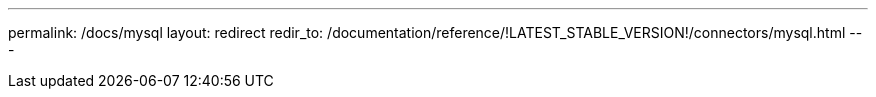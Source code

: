 ---
permalink: /docs/mysql
layout: redirect
redir_to: /documentation/reference/!LATEST_STABLE_VERSION!/connectors/mysql.html
---
